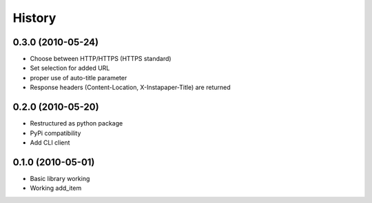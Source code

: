 History
========

0.3.0 (2010-05-24)
------------------
* Choose between HTTP/HTTPS (HTTPS standard)
* Set selection for added URL
* proper use of auto-title parameter
* Response headers (Content-Location, X-Instapaper-Title) are returned

0.2.0 (2010-05-20)
------------------
* Restructured as python package
* PyPi compatibility
* Add CLI client

0.1.0 (2010-05-01)
------------------
* Basic library working
* Working add_item
